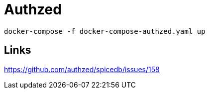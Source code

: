 = Authzed

[source]
----
docker-compose -f docker-compose-authzed.yaml up
----

== Links
https://github.com/authzed/spicedb/issues/158
